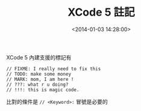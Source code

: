 #+hugo_base_dir: ../
#+seq_todo: TODO DRAFT DONE
#+property: header-args :eval no

#+TITLE: XCode 5 註記
#+DATE: <2014-01-03 14:28:00>
#+PROPERTY: SLUG xcode-5-comment-mark
#+hugo_tags: XCode5 editor

XCode 5 內建支援的標記有

#+BEGIN_EXAMPLE
    // FIXME: I really need to fix this
    // TODO: make some money
    // MARK: mom, I am here !
    // ???: what r u doing?
    // !!!: this is magic code.
#+END_EXAMPLE

比對的條件是 =// <Keyword>:= 冒號是必要的

